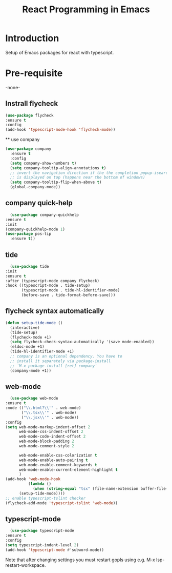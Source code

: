 #+TITLE: React Programming in Emacs
* Introduction
  Setup of Emacs packages for react with typescript. 

* Pre-requisite

-none-

** Instrall flycheck

#+begin_src emacs-lisp
  (use-package flycheck
  :ensure t
  :config
  (add-hook 'typescript-mode-hook 'flycheck-mode))
  
    #+end_src

 ** use company

 #+begin_src emacs-lisp
(use-package company
  :ensure t
  :config
  (setq company-show-numbers t)
  (setq company-tooltip-align-annotations t)
  ;; invert the navigation direction if the the completion popup-isearch-match
  ;; is displayed on top (happens near the bottom of windows)
  (setq company-tooltip-flip-when-above t)
  (global-company-mode))   
 #+end_src


** company quick-help
 
  #+begin_src emacs-lisp
	(use-package company-quickhelp
  :ensure t
  :init
  (company-quickhelp-mode 1)
  (use-package pos-tip
    :ensure t))
 #+end_src


** tide

  #+begin_src emacs-lisp
	(use-package tide
  :init
  :ensure t
  :after (typescript-mode company flycheck)
  :hook ((typescript-mode . tide-setup)
         (typescript-mode . tide-hl-identifier-mode)
         (before-save . tide-format-before-save)))
 #+end_src


** flycheck syntax automatically

#+begin_src emacs-lisp
  (defun setup-tide-mode ()
	(interactive)
	(tide-setup)
	(flycheck-mode +1)
	(setq flycheck-check-syntax-automatically '(save mode-enabled))
	(eldoc-mode +1)
	(tide-hl-identifier-mode +1)
	;; company is an optional dependency. You have to
	;; install it separately via package-install
	;; `M-x package-install [ret] company`
	(company-mode +1))
#+end_src


** web-mode

  #+begin_src emacs-lisp
	(use-package web-mode
  :ensure t
  :mode (("\\.html?\\'" . web-mode)
         ("\\.tsx\\'" . web-mode)
         ("\\.jsx\\'" . web-mode))
  :config
  (setq web-mode-markup-indent-offset 2
        web-mode-css-indent-offset 2
        web-mode-code-indent-offset 2
        web-mode-block-padding 2
        web-mode-comment-style 2

        web-mode-enable-css-colorization t
        web-mode-enable-auto-pairing t
        web-mode-enable-comment-keywords t
        web-mode-enable-current-element-highlight t
        )
  (add-hook 'web-mode-hook
            (lambda ()
              (when (string-equal "tsx" (file-name-extension buffer-file-name))
		(setup-tide-mode))))
  ;; enable typescript-tslint checker
  (flycheck-add-mode 'typescript-tslint 'web-mode))
 #+end_src

** typescript-mode
 
  #+begin_src emacs-lisp
	(use-package typescript-mode
  :ensure t
  :config
  (setq typescript-indent-level 2)
  (add-hook 'typescript-mode #'subword-mode))
 #+end_src

   Note that after changing settings you must restart gopls using e.g. M-x lsp-restart-workspace.
